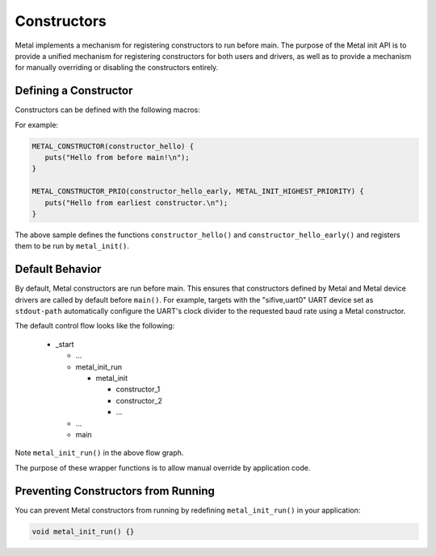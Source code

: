 Constructors
============

Metal implements a mechanism for registering constructors to run
before main. The purpose of the Metal init API is to provide a unified
mechanism for registering constructors for both users and drivers, as
well as to provide a mechanism for manually overriding or disabling
the constructors entirely.

Defining a Constructor
---------------------------------

Constructors can be defined with the following macros:

.. doxygendefine:: METAL_CONSTRUCTOR
   :project: metal

.. doxygendefine:: METAL_CONSTRUCTOR_PRIO
   :project: metal

For example:

.. code-block:: C

   METAL_CONSTRUCTOR(constructor_hello) {
      puts("Hello from before main!\n");
   }

   METAL_CONSTRUCTOR_PRIO(constructor_hello_early, METAL_INIT_HIGHEST_PRIORITY) {
      puts("Hello from earliest constructor.\n");
   }

The above sample defines the functions ``constructor_hello()`` and
``constructor_hello_early()`` and registers them to be run by ``metal_init()``.

.. doxygenfunction:: metal_init
   :project: metal

Default Behavior
----------------

By default, Metal constructors are run before main. This ensures that
constructors defined by Metal and Metal device drivers are called by
default before ``main()``. For example, targets with the
"sifive,uart0" UART device set as ``stdout-path`` automatically
configure the UART's clock divider to the requested baud rate using a
Metal constructor.

The default control flow looks like the following:

 * _start

   * ...
   * metal_init_run

     * metal_init

       * constructor_1
       * constructor_2
       * ...

   * ...
   * main

Note ``metal_init_run()`` in the above flow graph.

.. doxygenfunction:: metal_init_run
   :project: metal

The purpose of these wrapper functions is to allow manual override by application
code.

Preventing Constructors from Running
------------------------------------------------

You can prevent Metal constructors from running by redefining
``metal_init_run()`` in your application:

.. code-block:: C

   void metal_init_run() {}
